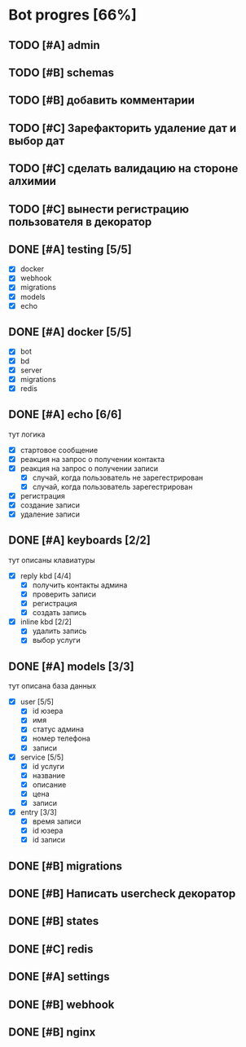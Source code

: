 * Bot progres [66%]
** TODO [#A] admin
** TODO [#B] schemas
** TODO [#B] добавить комментарии
** TODO [#C] Зарефакторить удаление дат и выбор дат
** TODO [#C] сделать валидацию на стороне алхимии
** TODO [#C] вынести регистрацию пользователя в декоратор
** DONE [#A] testing [5/5]
- [X] docker
- [X] webhook
- [X] migrations
- [X] models
- [X] echo
** DONE [#A] docker [5/5]
- [X] bot
- [X] bd
- [X] server
- [X] migrations
- [X] redis
** DONE [#A] echo [6/6]
тут логика
- [X] стартовое сообщение
- [X] реакция на запрос о получении контакта
- [X] реакция на запрос о получении записи
  - [X] случай, когда пользователь не зарегестрирован
  - [X] случай, когда пользователь зарегестрирован
- [X] регистрация
- [X] создание записи
- [X] удаление записи
** DONE [#A] keyboards [2/2]
тут описаны клавиатуры
- [X] reply kbd [4/4]
  - [X] получить контакты админа
  - [X] проверить записи
  - [X] регистрация
  - [X] создать запись
- [X] inline kbd [2/2]
  - [X] удалить запись
  - [X] выбор услуги
** DONE [#A] models [3/3]
тут описана база данных
- [X] user [5/5]
  - [X] id юзера
  - [X] имя
  - [X] статус админа
  - [X] номер телефона
  - [X] записи
- [X] service [5/5]
  - [X] id услуги
  - [X] название
  - [X] описание
  - [X] цена
  - [X] записи
- [X] entry [3/3]
  - [X] время записи
  - [X] id юзера
  - [X] id записи
    
** DONE [#B] migrations
** DONE [#B] Написать usercheck декоратор
** DONE [#B] states
** DONE [#C] redis
** DONE [#A] settings
** DONE [#B] webhook
** DONE [#B] nginx
